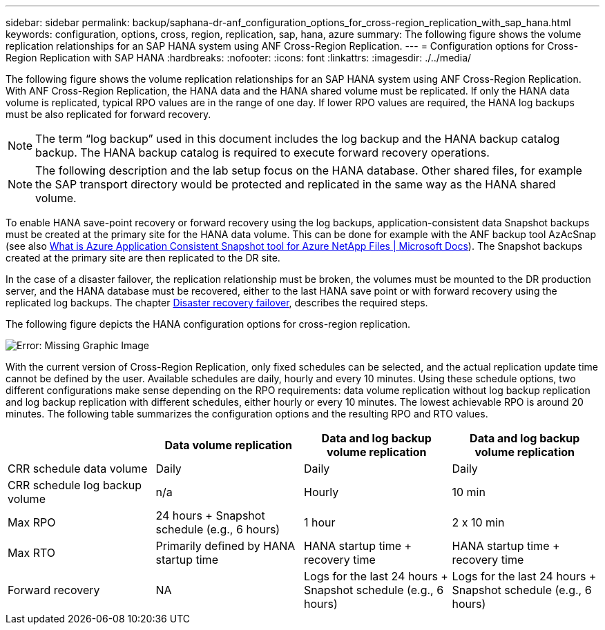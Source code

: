 ---
sidebar: sidebar
permalink: backup/saphana-dr-anf_configuration_options_for_cross-region_replication_with_sap_hana.html
keywords: configuration, options, cross, region, replication, sap, hana, azure
summary: The following figure shows the volume replication relationships for an SAP HANA system using ANF Cross-Region Replication.
---
= Configuration options for Cross-Region Replication with SAP HANA
:hardbreaks:
:nofooter:
:icons: font
:linkattrs:
:imagesdir: ./../media/

//
// This file was created with NDAC Version 2.0 (August 17, 2020)
//
// 2021-05-24 12:07:40.328531
//

[.lead]
The following figure shows the volume replication relationships for an SAP HANA system using ANF Cross-Region Replication. With ANF Cross-Region Replication, the HANA data and the HANA shared volume must be replicated. If only the HANA data volume is replicated, typical RPO values are in the range of one day. If lower RPO values are required, the HANA log backups must be also replicated for forward recovery.

[NOTE]
The term “log backup” used in this document includes the log backup and the HANA backup catalog backup. The HANA backup catalog is required to execute forward recovery operations.

[NOTE]
The following description and the lab setup focus on the HANA database. Other shared files, for example the SAP transport directory would be protected and replicated in the same way as the HANA shared volume.

To enable HANA save-point recovery or forward recovery using the log backups, application-consistent data Snapshot backups must be created at the primary site for the HANA data volume. This can be done for example with the ANF backup tool AzAcSnap (see also https://docs.microsoft.com/en-us/azure/azure-netapp-files/azacsnap-introduction[What is Azure Application Consistent Snapshot tool for Azure NetApp Files | Microsoft Docs^]). The Snapshot backups created at the primary site are then replicated to the DR site.

In the case of a disaster failover, the replication relationship must be broken, the volumes must be mounted to the DR production server, and the HANA database must be recovered, either to the last HANA save point or with forward recovery using the replicated log backups. The chapter link:saphana-dr-anf_disaster_recovery_failover_overview.html[Disaster recovery failover], describes the required steps.

The following figure depicts the HANA configuration options for cross-region replication.

image:saphana-dr-anf_image6.png[Error: Missing Graphic Image]

With the current version of Cross-Region Replication, only fixed schedules can be selected, and the actual replication update time cannot be defined by the user. Available schedules are daily, hourly and every 10 minutes. Using these schedule options, two different configurations make sense depending on the RPO requirements: data volume replication without log backup replication and log backup replication with different schedules, either hourly or every 10 minutes. The lowest achievable RPO is around 20 minutes. The following table summarizes the configuration options and the resulting RPO and RTO values.

|===
| |Data volume replication |Data and log backup volume replication |Data and log backup volume replication

|CRR schedule data volume
|Daily
|Daily
|Daily
|CRR schedule log backup volume
|n/a
|Hourly
|10 min
|Max RPO
|+24 hours +
Snapshot schedule (e.g., 6 hours)+
|1 hour
|2 x 10 min
|Max RTO
|Primarily defined by HANA startup time
|+HANA startup time +
recovery time+
|+HANA startup time +
recovery time+
|Forward recovery
|NA
|+Logs for the last 24 hours + Snapshot schedule
(e.g., 6 hours)+
|+Logs for the last 24 hours + Snapshot schedule
(e.g., 6 hours)+
|===

